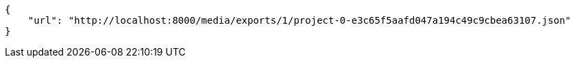 [source,json]
----
{
    "url": "http://localhost:8000/media/exports/1/project-0-e3c65f5aafd047a194c49c9cbea63107.json"
}
----
